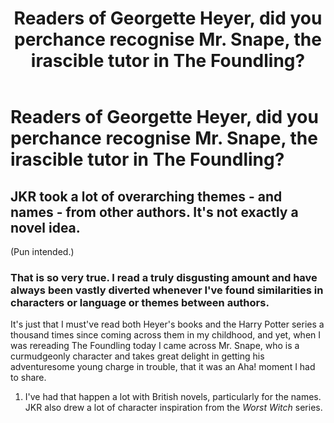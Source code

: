 #+TITLE: Readers of Georgette Heyer, did you perchance recognise Mr. Snape, the irascible tutor in The Foundling?

* Readers of Georgette Heyer, did you perchance recognise Mr. Snape, the irascible tutor in The Foundling?
:PROPERTIES:
:Author: i_atent_ded
:Score: 2
:DateUnix: 1566973683.0
:DateShort: 2019-Aug-28
:FlairText: Discussion
:END:

** JKR took a lot of overarching themes - and names - from other authors. It's not exactly a novel idea.

(Pun intended.)
:PROPERTIES:
:Author: logicislight
:Score: 4
:DateUnix: 1566978348.0
:DateShort: 2019-Aug-28
:END:

*** That is so very true. I read a truly disgusting amount and have always been vastly diverted whenever I've found similarities in characters or language or themes between authors.

It's just that I must've read both Heyer's books and the Harry Potter series a thousand times since coming across them in my childhood, and yet, when I was rereading The Foundling today I came across Mr. Snape, who is a curmudgeonly character and takes great delight in getting his adventuresome young charge in trouble, that it was an Aha! moment I had to share.
:PROPERTIES:
:Author: i_atent_ded
:Score: 1
:DateUnix: 1566979224.0
:DateShort: 2019-Aug-28
:END:

**** I've had that happen a lot with British novels, particularly for the names. JKR also drew a lot of character inspiration from the /Worst Witch/ series.
:PROPERTIES:
:Author: logicislight
:Score: 3
:DateUnix: 1566982421.0
:DateShort: 2019-Aug-28
:END:
